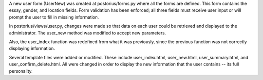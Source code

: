 A new user form (UserNew) was created at postorius/forms.py where all the forms are defined. This form contains the essay, gender, and location fields. Form validation has been enforced; all three fields must receive user input or will prompt the user to fill in missing information.

In postorius/views/user.py, changes were made so that data on each user could be retrieved and displayed to the administrator. The user_new method was modified to accept new parameters.

Also, the user_index function was redefined from what it was previously, since the previous function was not correctly displaying information.

Several template files were added or modified. These include user_index.html, user_new.html, user_summary.html, and user_confirm_delete.html. All were changed in order to display the new information that the user contains -- its full personality. 



